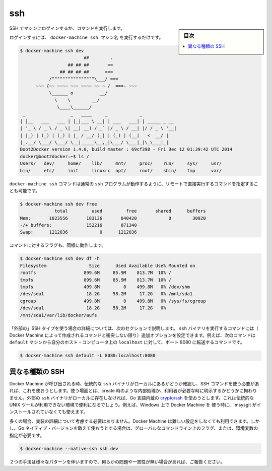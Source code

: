 .. -*- coding: utf-8 -*-
.. URL: https://docs.docker.com/machine/reference/ssh/
.. SOURCE: https://github.com/docker/machine/blob/master/docs/reference/ssh.md
   doc version: 1.11
      https://github.com/docker/machine/commits/master/docs/reference/ssh.md
.. check date: 2016/04/28
.. Commits on Nov 27, 2015 68e6e3f905856bc1d93cb5c1e99cc3b3ac900022
.. ----------------------------------------------------------------------------

.. ssh

.. _machine-ssh:

=======================================
ssh
=======================================

.. sidebar:: 目次

   .. contents:: 
       :depth: 3
       :local:

.. Log into or run a command on a machine using SSH.

SSH でマシンにログインするか、コマンドを実行します。

.. To login, just run docker-machine ssh machinename:

ログインするには、 ``docker-machine ssh マシン名`` を実行するだけです。

.. code-block:: bash

   $ docker-machine ssh dev
                           ##        .
                     ## ## ##       ==
                  ## ## ## ##      ===
              /""""""""""""""""\___/ ===
         ~~~ {~~ ~~~~ ~~~ ~~~~ ~~ ~ /  ===- ~~~
              \______ o          __/
                \    \        __/
                 \____\______/
    _                 _   ____     _            _
   | |__   ___   ___ | |_|___ \ __| | ___   ___| | _____ _ __
   | '_ \ / _ \ / _ \| __| __) / _` |/ _ \ / __| |/ / _ \ '__|
   | |_) | (_) | (_) | |_ / __/ (_| | (_) | (__|   <  __/ |
   |_.__/ \___/ \___/ \__|_____\__,_|\___/ \___|_|\_\___|_|
   Boot2Docker version 1.4.0, build master : 69cf398 - Fri Dec 12 01:39:42 UTC 2014
   docker@boot2docker:~$ ls /
   Users/   dev/     home/    lib/     mnt/     proc/    run/     sys/     usr/
   bin/     etc/     init     linuxrc  opt/     root/    sbin/    tmp      var/

.. You can also specify commands to run remotely by appending them directly to the docker-machine ssh command, much like the regular ssh program works:

``docker-machine ssh`` コマンドは通常の ``ssh`` プログラムが動作するように、リモートで直接実行するコマンドを指定することも可能です。

.. code-block:: bash

   $ docker-machine ssh dev free
                total         used         free       shared      buffers
   Mem:       1023556       183136       840420            0        30920
   -/+ buffers:             152216       871340
   Swap:      1212036            0      1212036

.. Commands with flags will work as well:

コマンドに対するフラグも、同様に動作します。

.. code-block:: bash

   $ docker-machine ssh dev df -h
   Filesystem                Size      Used Available Use% Mounted on
   rootfs                  899.6M     85.9M    813.7M  10% /
   tmpfs                   899.6M     85.9M    813.7M  10% /
   tmpfs                   499.8M         0    499.8M   0% /dev/shm
   /dev/sda1                18.2G     58.2M     17.2G   0% /mnt/sda1
   cgroup                  499.8M         0    499.8M   0% /sys/fs/cgroup
   /dev/sda1                18.2G     58.2M     17.2G   0%
   /mnt/sda1/var/lib/docker/aufs

.. If you are using the “external” SSH type as detailed in the next section, you can include additional arguments to pass through to the ssh binary in the generated command (unless they conflict with any of the default arguments for the command generated by Docker Machine). For instance, the following command will forward port 8080 from the default machine to localhost on your host computer:

「外部の」SSH タイプを使う場合の詳細については、次のセクションで説明します。 ``ssh`` バイナリを実行するコマンドには（ Docker Machine によって作成されるコマンドと衝突しない限り）追加オプションを設定できます。例えば、次のコマンドは ``default`` マシンから自分のホスト・コンピュータ上の ``localhost`` に対して、ポート 8080 に転送するコマンドです。

.. code-block:: bash

   $ docker-machine ssh default -L 8080:localhost:8080

.. Different types of SSH

異なる種類の SSH
====================

.. When Docker Machine is invoked, it will check to see if you have the venerable ssh binary around locally and will attempt to use that for the SSH commands it needs to run, whether they are a part of an operation such as creation or have been requested by the user directly. If it does not find an external ssh binary locally, it will default to using a native Go implementation from crypto/ssh. This is useful in situations where you may not have access to traditional UNIX tools, such as if you are using Docker Machine on Windows without having msysgit installed alongside of it.

Docker Machine が呼び出される時、伝統的な ``ssh`` バイナリがローカルにあるかどうか確認し、SSH コマンドを使う必要があれば、これを使おうとします。使う場面とは、create 時のような内部処理か、利用者が必要な時に明示するかどうかに拘わりません。外部の ``ssh`` バイナリがローカルに存在しなければ、Go 言語内蔵の `crypto/ssh <https://godoc.org/golang.org/x/crypto/ssh>`_ を使おうとします。これは伝統的な UNIX ツールが利用できない環境で便利になるでしょう。例えば、Windows 上で Docker Machine を 使う時に、 msysgit がインストールされていなくても使えます。

.. In most situations, you will not have to worry about this implementation detail and Docker Machine will act sensibly out of the box. However, if you deliberately want to use the Go native version, you can do so with a global command line flag / environment variable like so:

多くの場合、実装の詳細について考慮する必要はありません。Docker Machine は難しい設定をしなくても利用できます。しかし、Go ネイティブ・バージョンを敢えて使おうとする場合は、グローバルなコマンドライン上のフラグ、または、環境変数の指定が必要です。

.. code-block:: bash

   $ docker-machine --native-ssh ssh dev

.. There are some variations in behavior between the two methods, so please report any issues or inconsistencies if you come across them.

２つの手法は様々なパターンを伴いますので、何らかの問題や一貫性が無い場合があれば、ご報告ください。

.. seealso:: 

   ssh
      https://docs.docker.com/machine/reference/ssh/
